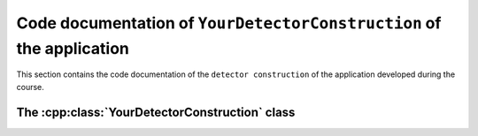 .. _ref-YourDetectorConstruction-doc:

Code documentation of ``YourDetectorConstruction`` of the application
-----------------------------------------------------------------------

This section contains the code documentation of the
``detector construction`` of the application developed during the course.


The :cpp:class:`YourDetectorConstruction` class
.................................................

.. doxygenclass:: YourDetectorConstruction
   :project: Geant4 Beginner Course
   :members:
   :private-members:
